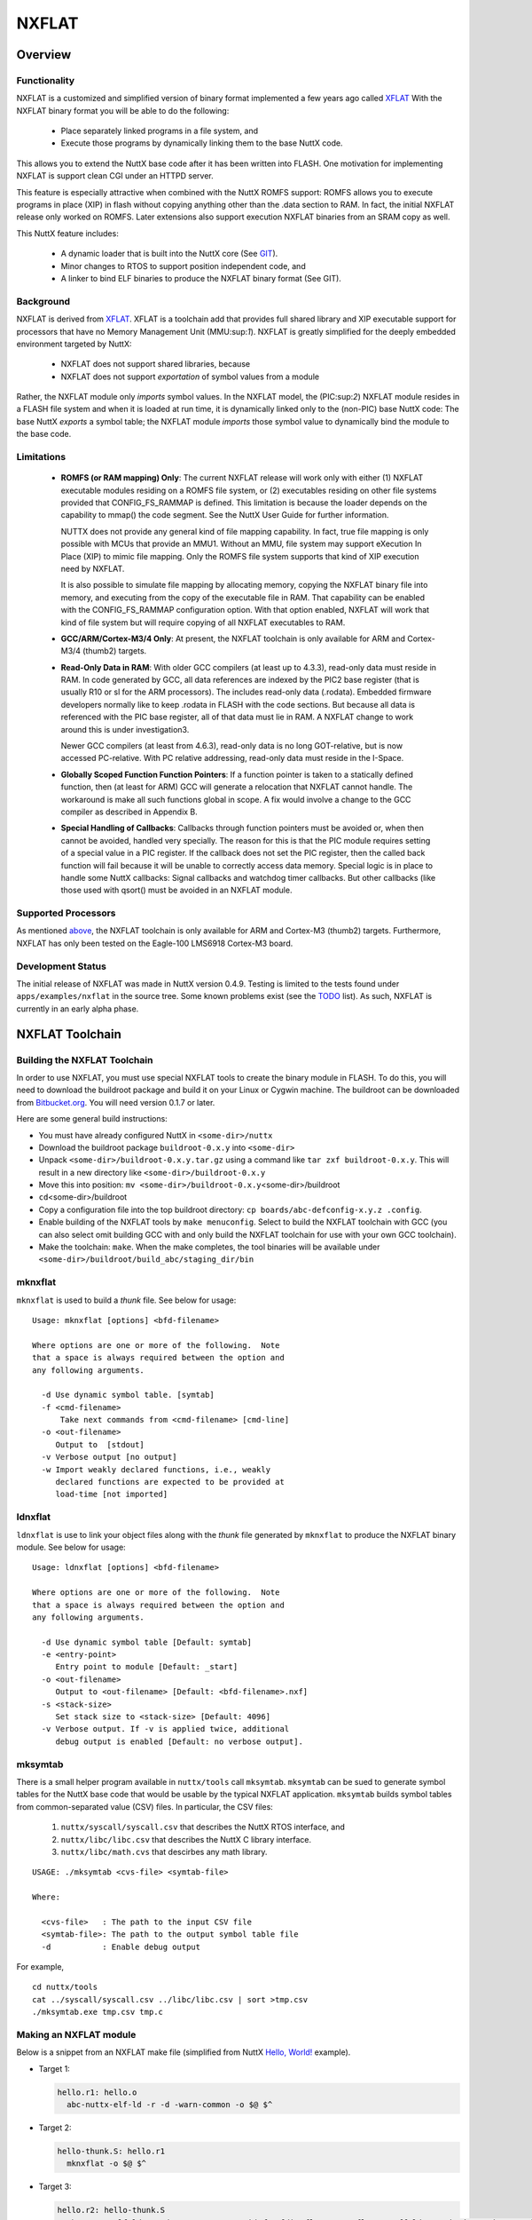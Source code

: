 ======
NXFLAT
======

Overview
========

Functionality
-------------

NXFLAT is a customized and simplified version of binary format
implemented a few years ago called
`XFLAT <http://xflat.sourceforge.net/>`__ With the NXFLAT binary format
you will be able to do the following:

  - Place separately linked programs in a file system, and
  - Execute those programs by dynamically linking them to the base NuttX
    code.

This allows you to extend the NuttX base code after it has been written
into FLASH. One motivation for implementing NXFLAT is support clean CGI
under an HTTPD server.

This feature is especially attractive when combined with the NuttX ROMFS
support: ROMFS allows you to execute programs in place (XIP) in flash
without copying anything other than the .data section to RAM. In fact,
the initial NXFLAT release only worked on ROMFS. Later extensions also
support execution NXFLAT binaries from an SRAM copy as well.

This NuttX feature includes:

  - A dynamic loader that is built into the NuttX core (See
    `GIT <https://github.com/apache/incubator-nuttx/blob/master/binfmt/>`__).
  - Minor changes to RTOS to support position independent code, and
  - A linker to bind ELF binaries to produce the NXFLAT binary format
    (See GIT).

Background
----------

NXFLAT is derived from `XFLAT <http://xflat.sourceforge.net/>`__. XFLAT
is a toolchain add that provides full shared library and XIP executable
support for processors that have no Memory Management Unit
(MMU:sup:`1`). NXFLAT is greatly simplified for the deeply embedded
environment targeted by NuttX:

  - NXFLAT does not support shared libraries, because
  - NXFLAT does not support *exportation* of symbol values from a module

Rather, the NXFLAT module only *imports* symbol values. In the NXFLAT
model, the (PIC:sup:`2`) NXFLAT module resides in a FLASH file system
and when it is loaded at run time, it is dynamically linked only to the
(non-PIC) base NuttX code: The base NuttX *exports* a symbol table; the
NXFLAT module *imports* those symbol value to dynamically bind the
module to the base code.

Limitations
-----------

  - **ROMFS (or RAM mapping) Only**:
    The current NXFLAT release will work only with either (1) NXFLAT
    executable modules residing on a ROMFS file system, or (2) executables
    residing on other file systems provided that CONFIG_FS_RAMMAP is
    defined. This limitation is because the loader depends on the capability
    to mmap() the code segment. See the NuttX User Guide for further information.

    NUTTX does not provide any general kind of file mapping capability.
    In fact, true file mapping is only possible with MCUs that provide an MMU1.
    Without an MMU, file system may support eXecution In Place (XIP) to mimic
    file mapping. Only the ROMFS file system supports that kind of XIP execution
    need by NXFLAT.

    It is also possible to simulate file mapping by allocating memory, copying
    the NXFLAT binary file into memory, and executing from the copy of the
    executable file in RAM. That capability can be enabled with the CONFIG_FS_RAMMAP
    configuration option. With that option enabled, NXFLAT will work that kind
    of file system but will require copying of all NXFLAT executables to RAM.

  - **GCC/ARM/Cortex-M3/4 Only**:
    At present, the NXFLAT toolchain is only available for ARM and Cortex-M3/4 (thumb2) targets.

  - **Read-Only Data in RAM**:
    With older GCC compilers (at least up to 4.3.3), read-only data must
    reside in RAM. In code generated by GCC, all data references are
    indexed by the PIC2 base register (that is usually R10 or sl for the
    ARM processors). The includes read-only data (.rodata). Embedded
    firmware developers normally like to keep .rodata in FLASH with
    the code sections. But because all data is referenced with the
    PIC base register, all of that data must lie in RAM. A NXFLAT
    change to work around this is under investigation3.

    Newer GCC compilers (at least from 4.6.3), read-only data is
    no long GOT-relative, but is now accessed PC-relative.
    With PC relative addressing, read-only data must reside in the I-Space.

  - **Globally Scoped Function Function Pointers**:
    If a function pointer is taken to a statically defined function,
    then (at least for ARM) GCC will generate a relocation that NXFLAT
    cannot handle. The workaround is make all such functions global in
    scope. A fix would involve a change to the GCC compiler as described
    in Appendix B.

  - **Special Handling of Callbacks**:
    Callbacks through function pointers must be avoided or, when
    then cannot be avoided, handled very specially. The reason
    for this is that the PIC module requires setting of a special
    value in a PIC register. If the callback does not set the PIC
    register, then the called back function will fail because it
    will be unable to correctly access data memory. Special logic
    is in place to handle some NuttX callbacks: Signal callbacks
    and watchdog timer callbacks. But other callbacks (like those
    used with qsort() must be avoided in an NXFLAT module.

Supported Processors
--------------------

As mentioned `above <#limitations>`__, the NXFLAT toolchain is only
available for ARM and Cortex-M3 (thumb2) targets. Furthermore, NXFLAT
has only been tested on the Eagle-100 LMS6918 Cortex-M3 board.

Development Status
------------------

The initial release of NXFLAT was made in NuttX version 0.4.9. Testing
is limited to the tests found under ``apps/examples/nxflat`` in the
source tree. Some known problems exist (see the
`TODO <https://github.com/apache/incubator-nuttx/blob/master/TODO>`__ list). As
such, NXFLAT is currently in an early alpha phase.

NXFLAT Toolchain
================

Building the NXFLAT Toolchain
-----------------------------

In order to use NXFLAT, you must use special NXFLAT tools to create the
binary module in FLASH. To do this, you will need to download the
buildroot package and build it on your Linux or Cygwin machine. The
buildroot can be downloaded from
`Bitbucket.org <https://bitbucket.org/nuttx/buildroot/downloads>`__. You
will need version 0.1.7 or later.

Here are some general build instructions:

-  You must have already configured NuttX in ``<some-dir>/nuttx``
-  Download the buildroot package ``buildroot-0.x.y`` into
   ``<some-dir>``
-  Unpack ``<some-dir>/buildroot-0.x.y.tar.gz`` using a command like ``tar zxf buildroot-0.x.y``. This will result in a new directory like ``<some-dir>/buildroot-0.x.y``
-  Move this into position:
   ``mv <some-dir>/buildroot-0.x.y``\ <some-dir>/buildroot
-  ``cd``\ <some-dir>/buildroot
-  Copy a configuration file into the top buildroot directory:
   ``cp boards/abc-defconfig-x.y.z .config``.
-  Enable building of the NXFLAT tools by ``make menuconfig``. Select to
   build the NXFLAT toolchain with GCC (you can also select omit
   building GCC with and only build the NXFLAT toolchain for use with
   your own GCC toolchain).
-  Make the toolchain: ``make``. When the make completes, the tool
   binaries will be available under
   ``<some-dir>/buildroot/build_abc/staging_dir/bin``

mknxflat
--------

``mknxflat`` is used to build a *thunk* file. See below
for usage::

  Usage: mknxflat [options] <bfd-filename>

  Where options are one or more of the following.  Note
  that a space is always required between the option and
  any following arguments.

    -d Use dynamic symbol table. [symtab]
    -f <cmd-filename>
        Take next commands from <cmd-filename> [cmd-line]
    -o <out-filename>
       Output to  [stdout]
    -v Verbose output [no output]
    -w Import weakly declared functions, i.e., weakly
       declared functions are expected to be provided at
       load-time [not imported]

ldnxflat
--------

``ldnxflat`` is use to link your object files along with the *thunk*
file generated by ``mknxflat`` to produce the NXFLAT
binary module. See below for usage::

  Usage: ldnxflat [options] <bfd-filename>

  Where options are one or more of the following.  Note
  that a space is always required between the option and
  any following arguments.

    -d Use dynamic symbol table [Default: symtab]
    -e <entry-point>
       Entry point to module [Default: _start]
    -o <out-filename>
       Output to <out-filename> [Default: <bfd-filename>.nxf]
    -s <stack-size>
       Set stack size to <stack-size> [Default: 4096]
    -v Verbose output. If -v is applied twice, additional
       debug output is enabled [Default: no verbose output].

mksymtab
--------

There is a small helper program available in ``nuttx/tools`` call
``mksymtab``. ``mksymtab`` can be sued to generate symbol tables for the
NuttX base code that would be usable by the typical NXFLAT application.
``mksymtab`` builds symbol tables from common-separated value (CSV)
files. In particular, the CSV files:

  #. ``nuttx/syscall/syscall.csv`` that describes the NuttX RTOS
     interface, and
  #. ``nuttx/libc/libc.csv`` that describes the NuttX C library interface.
  #. ``nuttx/libc/math.cvs`` that descirbes any math library.

::

  USAGE: ./mksymtab <cvs-file> <symtab-file>

  Where:

    <cvs-file>   : The path to the input CSV file
    <symtab-file>: The path to the output symbol table file
    -d           : Enable debug output

For example,

::

  cd nuttx/tools
  cat ../syscall/syscall.csv ../libc/libc.csv | sort >tmp.csv
  ./mksymtab.exe tmp.csv tmp.c

Making an NXFLAT module
-----------------------

Below is a snippet from an NXFLAT make file (simplified from NuttX
`Hello,
World! <https://github.com/apache/incubator-nuttx-apps/blob/master/examples/nxflat/tests/hello/Makefile>`__
example).

* Target 1:

  .. code-block:: makefile

    hello.r1: hello.o
      abc-nuttx-elf-ld -r -d -warn-common -o $@ $^

* Target 2:

  .. code-block:: makefile

    hello-thunk.S: hello.r1
      mknxflat -o $@ $^

* Target 3:

  .. code-block:: makefile

    hello.r2: hello-thunk.S
      abc-nuttx-elf-ld -r -d -warn-common -T binfmt/libnxflat/gnu-nxflat-gotoff.ld -no-check-sections -o $@ hello.o hello-thunk.o

* Target 4:

  .. code-block:: makefile

    hello: hello.r2
      ldnxflat -e main -s 2048 -o $@ $^

**Target 1**. This target links all of the module's object files
together into one relocatable object. Two relocatable objects will be
generated; this is the first one (hence, the suffic ``.r1``). In this
"Hello, World!" case, there is only a single object file, ``hello.o``,
that is linked to produce the ``hello.r1`` object.

When the module's object files are compiled, some special compiler
CFLAGS must be provided. First, the option ``-fpic`` is required to tell
the compiler to generate position independent code (other GCC options,
like ``-fno-jump-tables`` might also be desirable). For ARM compilers,
two additional compilation options are required: ``-msingle-pic-base``
and ``-mpic-register=r10``.

**Target 2**. Given the ``hello.r1`` relocatable object, this target
will invoke ```mknxflat`` <#mknxflat>`__ to make the *thunk* file,
``hello-thunk.S``. This *thunk* file contains all of the information
needed to create the imported function list.

**Target 3** This target is similar to **Target 1**. In this case, it
will link together the module's object files (only ``hello.o`` here)
along with the assembled *thunk* file, ``hello-thunk.o`` to create the
second relocatable object, ``hello.r2``. The linker script,
``gnu-nxflat-gotoff.ld`` is required at this point to correctly position
the sections. This linker script produces two segments: An *I-Space*
(Instruction Space) segment containing mostly ``.text`` and a *D-Space*
(Data Space) segment containing ``.got``, ``.data``, and ``.bss``
sections. The I-Space section must be origined at address 0 (so that the
segment's addresses are really offsets into the I-Space segment) and the
D-Space section must also be origined at address 0 (so that segment's
addresses are really offsets into the I-Space segment). The option
``-no-check-sections`` is required to prevent the linker from failing
because these segments overlap.

**NOTE:** There are two linker scripts located at ``binfmt/libnxflat/``.

  #. ``binfmt/libnxflat/gnu-nxflat-gotoff.ld``. Older versions of GCC
     (at least up to GCC 4.3.3), use GOT-relative addressing to access RO
     data. In that case, read-only data (.rodata) must reside in D-Space
     and this linker script should be used.
  #. ``binfmt/libnxflat/gnu-nxflat-pcrel.ld``. Newer versions of GCC
     (at least as of GCC 4.6.3), use PC-relative addressing to access RO
     data. In that case, read-only data (.rodata) must reside in I-Space
     and this linker script should be used.

**Target 4**. Finally, this target will use the ``hello.r2`` relocatable
object to create the final, NXFLAT module ``hello`` by executing
``ldnxflat``.

**binfmt Registration** NXFLAT calls :c:func:`register_binfmt` to
incorporate itself into the system.

Appendix A: No GOT Operation
============================

When GCC generate position independent code, new code sections will
appear in your programs. One of these is the GOT (Global Offset Table)
and, in ELF environments, another is the PLT (Procedure Lookup Table.
For example, if your C code generated (ARM) assembly language like this
without PIC:

.. code-block:: asm

          ldr     r1, .L0         /* Fetch the offset to 'x' */
          ldr     r0, [r10, r1]   /* Load the value of 'x' with PIC offset */
          /* ... */
  .L0:    .word   x               /* Offset to 'x' */

Then when PIC is enabled (say with the -fpic compiler option), it will
generate code like this:

.. code-block:: asm

          ldr     r1, .L0         /* Fetch the offset to the GOT entry */
          ldr     r1, [r10, r1]   /* Fetch the (relocated) address of 'x' from the GOT */
          ldr     r0, [r1, #0]    /* Fetch the value of 'x' */
          /* ... */
  .L1     .word   x(GOT)          /* Offset to entry in the GOT */

See
`reference <http://xflat.sourceforge.net/NoMMUSharedLibs.html#shlibsgot>`__

Notice that the generates an extra level of indirection through the GOT.
This indirection is not needed by NXFLAT and only adds more RAM usage
and execution time.

NXFLAT (like `XFLAT <http://xflat.sourceforge.net/>`__) can work even
better without the GOT. Patches against older version of GCC exist to
eliminate the GOT indirections. Several are available
`here <http://xflat.cvs.sourceforge.net/viewvc/xflat/xflat/gcc/>`__ if
you are inspired to port them to a new GCC version.

Appendix B: PIC Text Workaround
===============================

There is a problem with the memory model in GCC that prevents it from
being used as you need to use it in the NXFLAT context. The problem is
that GCC PIC model assumes that the executable lies in a flat,
contiguous (virtual) address space like::

  Virtual
  .text
  .got
  .data
  .bss

It assumes that the PIC base register (usually r10 for ARM) points to
the base of ``.text`` so that any address in ``.text``, ``.got``,
``.data``, ``.bss`` can be found with an offset from the same base
address. But that is not the memory arrangement that we need in the XIP
embedded environment. We need two memory regions, one in FLASH
containing shared code and on per task in RAM containing task-specific
data::

  Flash	  RAM
  .text   .got
          .data
          .bss

The PIC base register needs to point to the base of the ``.got`` and
only addresses in the ``.got``, ``.data``, and ``.bss`` sections can be
accessed as an offset from the PIC base register. See also this `XFLAT
discussion <http://xflat.cvs.sourceforge.net/viewvc/*checkout*/xflat/xflat/gcc/README?revision=1.1.1.1>`__.

Patches against older version of GCC exist to correct this GCC behavior.
Several are available
`here <http://xflat.cvs.sourceforge.net/viewvc/xflat/xflat/gcc/>`__ if
you are inspired to port them to a new GCC version.

